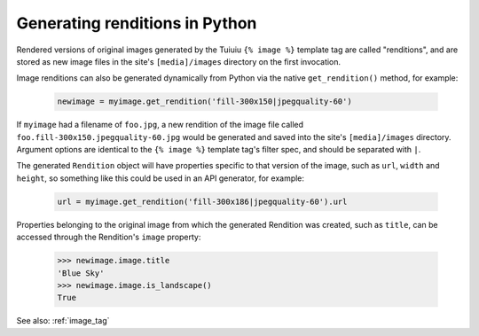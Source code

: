 .. _image_renditions:

Generating renditions in Python
=====================================

Rendered versions of original images generated by the Tuiuiu ``{% image %}`` template tag are called "renditions",
and are stored as new image files in the site's ``[media]/images`` directory on the first invocation.

Image renditions can also be generated dynamically from Python via the native ``get_rendition()`` method, for example:

 .. code-block:: python

    newimage = myimage.get_rendition('fill-300x150|jpegquality-60')

If ``myimage`` had a filename of ``foo.jpg``, a new rendition of the image file called
``foo.fill-300x150.jpegquality-60.jpg`` would be generated and saved into the site's ``[media]/images`` directory.
Argument options are identical to the ``{% image %}`` template tag's filter spec, and should be separated with ``|``.

The generated ``Rendition`` object will have properties specific to that version of the image, such as
``url``, ``width`` and ``height``, so something like this could be used in an API generator, for example:

 .. code-block:: python

    url = myimage.get_rendition('fill-300x186|jpegquality-60').url

Properties belonging to the original image from which the generated Rendition was created, such as ``title``, can
be accessed through the Rendition's ``image`` property:

 .. code-block:: python

    >>> newimage.image.title
    'Blue Sky'
    >>> newimage.image.is_landscape()
    True

See also: :ref:`image_tag`
